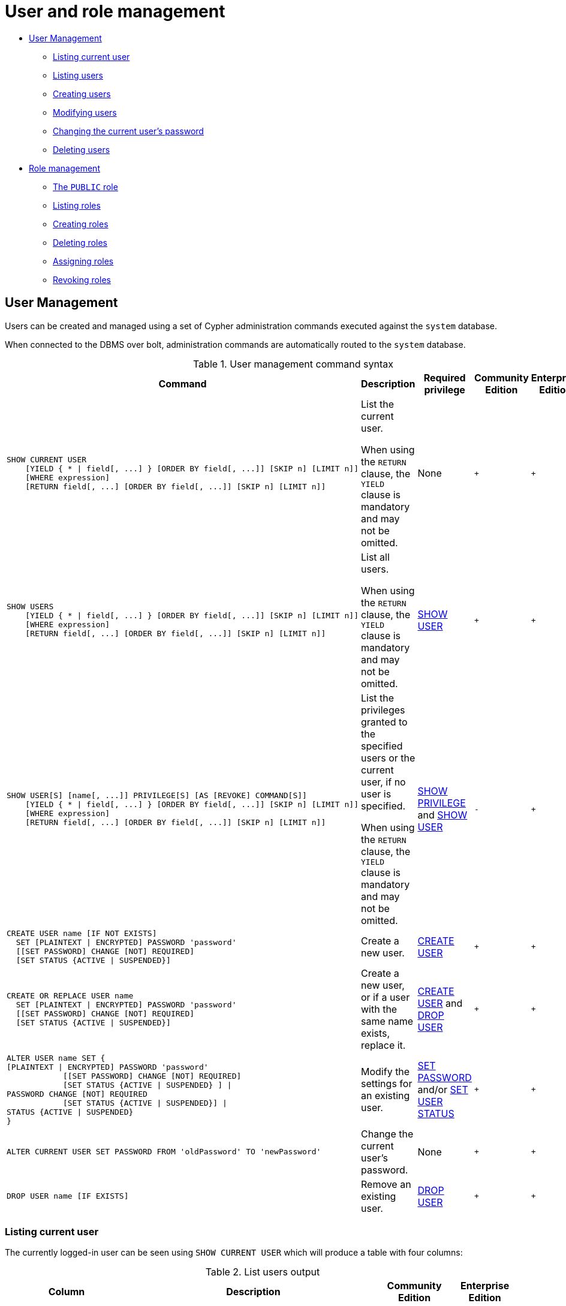 [[administration-security-users-and-roles]]
= User and role management
:description: This section explains how to use Cypher to manage Neo4j role-based access control through users and roles. 


* xref:administration/security/users-and-roles.adoc#administration-security-users[User Management]
** xref:administration/security/users-and-roles.adoc#administration-security-users-show-current[Listing current user]
** xref:administration/security/users-and-roles.adoc#administration-security-users-show[Listing users]
** xref:administration/security/users-and-roles.adoc#administration-security-users-create[Creating users]
** xref:administration/security/users-and-roles.adoc#administration-security-users-alter[Modifying users]
** xref:administration/security/users-and-roles.adoc#administration-security-users-alter-password[Changing the current user's password]
** xref:administration/security/users-and-roles.adoc#administration-security-users-drop[Deleting users]
* xref:administration/security/users-and-roles.adoc#administration-security-roles[Role management]
** xref:administration/security/users-and-roles.adoc#administration-security-roles-public[The `PUBLIC` role]
** xref:administration/security/users-and-roles.adoc#administration-security-roles-show[Listing roles]
** xref:administration/security/users-and-roles.adoc#administration-security-roles-create[Creating roles]
** xref:administration/security/users-and-roles.adoc#administration-security-roles-drop[Deleting roles]
** xref:administration/security/users-and-roles.adoc#administration-security-roles-grant[Assigning roles]
** xref:administration/security/users-and-roles.adoc#administration-security-roles-revoke[Revoking roles]


[[administration-security-users]]
== User Management

Users can be created and managed using a set of Cypher administration commands executed against the `system` database.

When connected to the DBMS over bolt, administration commands are automatically routed to the `system` database.

// tag::neo4j-cypher-docs/docs/dev/ql/administration/security/user-management-syntax.asciidoc[]
// tag::include-neo4j-documentation[]
.User management command syntax
[options="header", width="100%", cols="5a,3,2,^,^."]
|===
| Command | Description | Required privilege | Community Edition | Enterprise Edition

| [source, cypher, role=noplay]
----
SHOW CURRENT USER
    [YIELD { * \| field[, ...] } [ORDER BY field[, ...]] [SKIP n] [LIMIT n]]
    [WHERE expression]
    [RETURN field[, ...] [ORDER BY field[, ...]] [SKIP n] [LIMIT n]]
----
| List the current user.

When using the `RETURN` clause, the `YIELD` clause is mandatory and may not be omitted.
| None
| `+`
| `+`

| [source, cypher, role=noplay]
----
SHOW USERS
    [YIELD { * \| field[, ...] } [ORDER BY field[, ...]] [SKIP n] [LIMIT n]]
    [WHERE expression]
    [RETURN field[, ...] [ORDER BY field[, ...]] [SKIP n] [LIMIT n]]
----
| List all users.

When using the `RETURN` clause, the `YIELD` clause is mandatory and may not be omitted.
| xref:administration/security/administration.adoc#administration-security-administration-dbms-privileges-user-management[SHOW USER]
| `+`
| `+`

| [source, cypher, role=noplay]
----
SHOW USER[S] [name[, ...]] PRIVILEGE[S] [AS [REVOKE] COMMAND[S]]
    [YIELD { * \| field[, ...] } [ORDER BY field[, ...]] [SKIP n] [LIMIT n]]
    [WHERE expression]
    [RETURN field[, ...] [ORDER BY field[, ...]] [SKIP n] [LIMIT n]]
----
| List the privileges granted to the specified users or the current user, if no user is specified.

When using the `RETURN` clause, the `YIELD` clause is mandatory and may not be omitted.
| xref:administration/security/administration.adoc#administration-security-administration-dbms-privileges-privilege-management[SHOW PRIVILEGE] and
xref:administration/security/administration.adoc#administration-security-administration-dbms-privileges-user-management[SHOW USER]
| `-`
| `+`

| [source, cypher, role=noplay]
----
CREATE USER name [IF NOT EXISTS]
  SET [PLAINTEXT \| ENCRYPTED] PASSWORD 'password'
  [[SET PASSWORD] CHANGE [NOT] REQUIRED]
  [SET STATUS {ACTIVE \| SUSPENDED}]
----
| Create a new user.
| xref:administration/security/administration.adoc#administration-security-administration-dbms-privileges-user-management[CREATE USER]
| `+`
| `+`

| [source, cypher, role=noplay]
----
CREATE OR REPLACE USER name
  SET [PLAINTEXT \| ENCRYPTED] PASSWORD 'password'
  [[SET PASSWORD] CHANGE [NOT] REQUIRED]
  [SET STATUS {ACTIVE \| SUSPENDED}]
----
| Create a new user, or if a user with the same name exists, replace it.
| xref:administration/security/administration.adoc#administration-security-administration-dbms-privileges-user-management[CREATE USER] and
xref:administration/security/administration.adoc#administration-security-administration-dbms-privileges-user-management[DROP USER]
| `+`
| `+`

| [source, cypher, role=noplay]
----
ALTER USER name SET {
[PLAINTEXT \| ENCRYPTED] PASSWORD 'password'
            [[SET PASSWORD] CHANGE [NOT] REQUIRED]
            [SET STATUS {ACTIVE \| SUSPENDED} ] \|
PASSWORD CHANGE [NOT] REQUIRED
            [SET STATUS {ACTIVE \| SUSPENDED}] \|
STATUS {ACTIVE \| SUSPENDED}
}
----
| Modify the settings for an existing user.
| xref:administration/security/administration.adoc#administration-security-administration-dbms-privileges-user-management[SET PASSWORD] and/or
xref:administration/security/administration.adoc#administration-security-administration-dbms-privileges-user-management[SET USER STATUS]
| `+`
| `+`

| [source, cypher, role=noplay]
----
ALTER CURRENT USER SET PASSWORD FROM 'oldPassword' TO 'newPassword'
----
| Change the current user's password.
| None
| `+`
| `+`

|
[source, cypher, role=noplay]
----
DROP USER name [IF EXISTS]
----
| Remove an existing user.
| xref:administration/security/administration.adoc#administration-security-administration-dbms-privileges-user-management[DROP USER]
| `+`
| `+`
|===
// end::include-neo4j-documentation[]
// end::neo4j-cypher-docs/docs/dev/ql/administration/security/user-management-syntax.asciidoc[]

[[administration-security-users-show-current]]
=== Listing current user

The currently logged-in user can be seen using `SHOW CURRENT USER` which will produce a table with four columns:

// tag::neo4j-cypher-docs/docs/dev/ql/administration/security/list-users-table-columns.asciidoc[]
// tag::include-neo4j-documentation[]
.List users output
[options="header", width="100%", cols="1a,4,^.^,^"]
|===
| Column
| Description
| Community Edition
| Enterprise Edition

| user
| User name
| `+`
| `+`

| roles
| Roles granted to the user.
| `-`
| `+`

| passwordChangeRequired
| If `true`, the user must change their password at the next login.
| `+`
| `+`

| suspended
| If `true`, the user is currently suspended (cannot log in).
| `-`
|`+`
|===
// end::include-neo4j-documentation[]
// end::neo4j-cypher-docs/docs/dev/ql/administration/security/list-users-table-columns.asciidoc[]


.Query
[source, cypher]
----
SHOW CURRENT USER
----

.Result
[role="queryresult",options="header,footer",cols="4*<m"]
|===
| +user+ | +roles+ | +passwordChangeRequired+ | +suspended+
| +"jake"+ | +["PUBLIC"]+ | +false+ | +false+
4+d|Rows: 1
|===

ifndef::nonhtmloutput[]
[subs="none"]
++++
<formalpara role="cypherconsole">
<title>Try this query live</title>
<para><database><![CDATA[
none
]]></database><command><![CDATA[
SHOW CURRENT USER
]]></command></para></formalpara>
++++
endif::nonhtmloutput[]

[NOTE]
====
This command is only supported for a logged-in user and will return an empty result if authorization has been disabled.


====

[[administration-security-users-show]]
=== Listing users

Available users can be seen using `SHOW USERS` which will produce a table of users with four columns:

// tag::neo4j-cypher-docs/docs/dev/ql/administration/security/list-users-table-columns.asciidoc[]
// tag::include-neo4j-documentation[]
.List users output
[options="header", width="100%", cols="1a,4,^.^,^"]
|===
| Column
| Description
| Community Edition
| Enterprise Edition

| user
| User name
| `+`
| `+`

| roles
| Roles granted to the user.
| `-`
| `+`

| passwordChangeRequired
| If `true`, the user must change their password at the next login.
| `+`
| `+`

| suspended
| If `true`, the user is currently suspended (cannot log in).
| `-`
|`+`
|===
// end::include-neo4j-documentation[]
// end::neo4j-cypher-docs/docs/dev/ql/administration/security/list-users-table-columns.asciidoc[]


.Query
[source, cypher]
----
SHOW USERS
----

.Result
[role="queryresult",options="header,footer",cols="4*<m"]
|===
| +user+ | +roles+ | +passwordChangeRequired+ | +suspended+
| +"neo4j"+ | +["admin","PUBLIC"]+ | +true+ | +false+
4+d|Rows: 1
|===

ifndef::nonhtmloutput[]
[subs="none"]
++++
<formalpara role="cypherconsole">
<title>Try this query live</title>
<para><database><![CDATA[
none
]]></database><command><![CDATA[
SHOW USERS
]]></command></para></formalpara>
++++
endif::nonhtmloutput[]

When first starting a Neo4j DBMS, there is always a single default user `neo4j` with administrative privileges.
It is possible to set the initial password using link:{neo4j-docs-base-uri}/operations-manual/{page-version}/configuration/set-initial-password[neo4j-admin set-initial-password],
otherwise it is necessary to change the password after first login.


[NOTE]
====
The `SHOW USER name PRIVILEGES` command is described in xref:administration/security/subgraph.adoc#administration-security-subgraph-show[Listing privileges].


====

[[administration-security-users-create]]
=== Creating users

Users can be created using `CREATE USER`.

// tag::neo4j-cypher-docs/docs/dev/ql/administration/security/user-management-syntax-create-user.asciidoc[]
// tag::include-neo4j-documentation[]
.Command syntax
[source, cypher, role=noplay]
-----
CREATE [OR REPLACE] USER name [IF NOT EXISTS]
      SET [PLAINTEXT | ENCRYPTED] PASSWORD 'password'
      [[SET PASSWORD] CHANGE [NOT] REQUIRED]
      [SET STATUS {ACTIVE | SUSPENDED}]
-----
// end::include-neo4j-documentation[]
// end::neo4j-cypher-docs/docs/dev/ql/administration/security/user-management-syntax-create-user.asciidoc[]

If the optional `SET PASSWORD CHANGE [NOT] REQUIRED` is omitted then the default is `CHANGE REQUIRED`. The default for `SET STATUS` is `ACTIVE`. The `password` can either be a string value or a string parameter. The optional `PLAINTEXT` in `SET PLAINTEXT PASSWORD` has the same behaviour as `SET PASSWORD`. The optional `ENCRYPTED` can be used to create a user when the plaintext password is unknown but the encrypted password is available (e.g. from a database backup). With `ENCRYPTED`, the password string is expected to be on the format `<encryption-version>,<hash>,<salt>`.

For example, we can create the user `jake` in a suspended state and the requirement to change his password.


.Query
[source, cypher]
----
CREATE USER jake SET PASSWORD 'abc' CHANGE REQUIRED SET STATUS SUSPENDED
----

[role="statsonlyqueryresult"]
0 rows, System updates: 1

[NOTE]
====
[enterprise-edition]#The `SET STATUS {ACTIVE | SUSPENDED}` part of the command is only available in Enterprise Edition.#


====

ifndef::nonhtmloutput[]
[subs="none"]
++++
<formalpara role="cypherconsole">
<title>Try this query live</title>
<para><database><![CDATA[
none
]]></database><command><![CDATA[
CREATE USER jake SET PASSWORD 'abc' CHANGE REQUIRED SET STATUS SUSPENDED
]]></command></para></formalpara>
++++
endif::nonhtmloutput[]

The created user will appear on the list provided by `SHOW USERS`.


.Query
[source, cypher]
----
SHOW USERS YIELD user, suspended, passwordChangeRequired, roles WHERE user = 'jake'
----

In this example we also:

* Reorder the columns using a `YIELD` clause
* Filter the results using a `WHERE` clause to show only the new user


.Result
[role="queryresult",options="header,footer",cols="4*<m"]
|===
| +user+ | +suspended+ | +passwordChangeRequired+ | +roles+
| +"jake"+ | +true+ | +true+ | +["PUBLIC"]+
4+d|Rows: 1
|===

ifndef::nonhtmloutput[]
[subs="none"]
++++
<formalpara role="cypherconsole">
<title>Try this query live</title>
<para><database><![CDATA[
none
]]></database><command><![CDATA[
SHOW USERS YIELD user, suspended, passwordChangeRequired, roles WHERE user = 'jake'
]]></command></para></formalpara>
++++
endif::nonhtmloutput[]


.Query
[source, cypher]
----
SHOW USERS YIELD roles, user WHERE "PUBLIC" IN roles RETURN user as publicUsers
----

It is also possible to add a `RETURN` clause to further manipulate the results after filtering. In this
case it is used to filter out the roles column and rename the users column to `publicUsers`.

.Result
[role="queryresult",options="header,footer",cols="1*<m"]
|===
| +publicUsers+
| +"jake"+
| +"neo4j"+
1+d|Rows: 2
|===

ifndef::nonhtmloutput[]
[subs="none"]
++++
<formalpara role="cypherconsole">
<title>Try this query live</title>
<para><database><![CDATA[
none
]]></database><command><![CDATA[
SHOW USERS YIELD roles, user WHERE "PUBLIC" IN roles RETURN user as publicUsers
]]></command></para></formalpara>
++++
endif::nonhtmloutput[]

[NOTE]
====
In Neo4j Community Edition there are no roles, but all users have implied administrator privileges.
In Neo4j Enterprise Edition all users are automatically assigned the xref:administration/security/users-and-roles.adoc#administration-security-roles-public[`PUBLIC`] role, giving them a base set of privileges.


====

The `CREATE USER` command is optionally idempotent, with the default behavior to throw an exception if the user already exists. Appending `IF NOT EXISTS` to the command will ensure that no exception is thrown and nothing happens should the user already exist. Adding `OR REPLACE` to the command will result in any existing user being deleted and a new one created.


.Query
[source, cypher]
----
CREATE USER jake IF NOT EXISTS SET PASSWORD 'xyz'
----

[role="statsonlyqueryresult"]
0 rows

ifndef::nonhtmloutput[]
[subs="none"]
++++
<formalpara role="cypherconsole">
<title>Try this query live</title>
<para><database><![CDATA[
none
]]></database><command><![CDATA[
CREATE USER jake IF NOT EXISTS SET PASSWORD 'xyz'
]]></command></para></formalpara>
++++
endif::nonhtmloutput[]


.Query
[source, cypher]
----
CREATE OR REPLACE USER jake SET PLAINTEXT PASSWORD 'xyz'
----

[role="statsonlyqueryresult"]
0 rows, System updates: 2

This is equivalent to running `DROP USER jake IF EXISTS` followed by `CREATE USER jake SET PASSWORD 'xyz'`.

ifndef::nonhtmloutput[]
[subs="none"]
++++
<formalpara role="cypherconsole">
<title>Try this query live</title>
<para><database><![CDATA[
none
]]></database><command><![CDATA[
CREATE OR REPLACE USER jake SET PLAINTEXT PASSWORD 'xyz'
]]></command></para></formalpara>
++++
endif::nonhtmloutput[]

[NOTE]
====
The `IF NOT EXISTS` and `OR REPLACE` parts of this command cannot be used together.


====

[[administration-security-users-alter]]
=== Modifying users

Users can be modified using `ALTER USER`.

// tag::neo4j-cypher-docs/docs/dev/ql/administration/security/user-management-syntax-alter-user.asciidoc[]
// tag::include-neo4j-documentation[]
.Command syntax
[source, cypher, role=noplay]
-----
ALTER USER name SET {
      [PLAINTEXT | ENCRYPTED] PASSWORD 'password'
            [[SET PASSWORD] CHANGE [NOT] REQUIRED]
            [SET STATUS {ACTIVE | SUSPENDED} ] |
      PASSWORD CHANGE [NOT] REQUIRED
            [SET STATUS {ACTIVE | SUSPENDED}] |
      STATUS {ACTIVE | SUSPENDED}
}
-----
// end::include-neo4j-documentation[]
// end::neo4j-cypher-docs/docs/dev/ql/administration/security/user-management-syntax-alter-user.asciidoc[]

The `password` can either be a string value or a string parameter, and must not be identical to the old password. The optional `PLAINTEXT` in `SET PLAINTEXT PASSWORD` has the same behaviour as `SET PASSWORD`. The optional `ENCRYPTED` can be used to update a user's password when the plaintext password is unknown but the encrypted password is available (e.g. from a database backup). With `ENCRYPTED`, the password string is expected to be on the format `<encryption-version>,<hash>,<salt>`.

For example, we can modify the user `jake` with a new password and active status as well as remove the requirement to change his password.


.Query
[source, cypher]
----
ALTER USER jake SET PASSWORD 'abc123' CHANGE NOT REQUIRED SET STATUS ACTIVE
----

[role="statsonlyqueryresult"]
0 rows, System updates: 1

ifndef::nonhtmloutput[]
[subs="none"]
++++
<formalpara role="cypherconsole">
<title>Try this query live</title>
<para><database><![CDATA[
none
]]></database><command><![CDATA[
ALTER USER jake SET PASSWORD 'abc123' CHANGE NOT REQUIRED SET STATUS ACTIVE
]]></command></para></formalpara>
++++
endif::nonhtmloutput[]

[NOTE]
====
When altering a user it is only necessary to specify the changes required.
For example, leaving out the `CHANGE [NOT] REQUIRED` part of the query will leave that unchanged.


====

[NOTE]
====
[enterprise-edition]#The `SET STATUS {ACTIVE | SUSPENDED}` part of the command is only available in Enterprise Edition.#


====

The changes to the user will appear on the list provided by `SHOW USERS`.


.Query
[source, cypher]
----
SHOW USERS
----

.Result
[role="queryresult",options="header,footer",cols="4*<m"]
|===
| +user+ | +roles+ | +passwordChangeRequired+ | +suspended+
| +"jake"+ | +["PUBLIC"]+ | +false+ | +false+
| +"neo4j"+ | +["admin","PUBLIC"]+ | +true+ | +false+
4+d|Rows: 2
|===

ifndef::nonhtmloutput[]
[subs="none"]
++++
<formalpara role="cypherconsole">
<title>Try this query live</title>
<para><database><![CDATA[
none
]]></database><command><![CDATA[
SHOW USERS
]]></command></para></formalpara>
++++
endif::nonhtmloutput[]

[[administration-security-users-alter-password]]
=== Changing the current user's password

Users can change their own password using `ALTER CURRENT USER SET PASSWORD`.
The old password is required in addition to the new one, and either or both can be a string value or a string parameter.
When a user executes this command it will change their password as well as set the `CHANGE NOT REQUIRED` flag.


.Query
[source, cypher]
----
ALTER CURRENT USER SET PASSWORD FROM 'abc123' TO '123xyz'
----

[role="statsonlyqueryresult"]
0 rows, System updates: 1

ifndef::nonhtmloutput[]
[subs="none"]
++++
<formalpara role="cypherconsole">
<title>Try this query live</title>
<para><database><![CDATA[
none
]]></database><command><![CDATA[
ALTER CURRENT USER SET PASSWORD FROM 'abc123' TO '123xyz'
]]></command></para></formalpara>
++++
endif::nonhtmloutput[]

[NOTE]
====
This command only works for a logged in user and cannot be run with auth disabled.


====

[[administration-security-users-drop]]
=== Deleting users

Users can be deleted using `DROP USER`.


.Query
[source, cypher]
----
DROP USER jake
----

[role="statsonlyqueryresult"]
0 rows, System updates: 1

ifndef::nonhtmloutput[]
[subs="none"]
++++
<formalpara role="cypherconsole">
<title>Try this query live</title>
<para><database><![CDATA[
none
]]></database><command><![CDATA[
DROP USER jake
]]></command></para></formalpara>
++++
endif::nonhtmloutput[]

[NOTE]
====
Deleting a user will not automatically terminate associated connections, sessions, transactions, or queries.


====

When a user has been deleted, it will no longer appear on the list provided by `SHOW USERS`.


.Query
[source, cypher]
----
SHOW USERS
----

.Result
[role="queryresult",options="header,footer",cols="4*<m"]
|===
| +user+ | +roles+ | +passwordChangeRequired+ | +suspended+
| +"neo4j"+ | +["admin","PUBLIC"]+ | +true+ | +false+
4+d|Rows: 1
|===

ifndef::nonhtmloutput[]
[subs="none"]
++++
<formalpara role="cypherconsole">
<title>Try this query live</title>
<para><database><![CDATA[
none
]]></database><command><![CDATA[
SHOW USERS
]]></command></para></formalpara>
++++
endif::nonhtmloutput[]

This command is optionally idempotent, with the default behavior to throw an exception if the user does not exists. Appending `IF EXISTS` to the command will ensure that no exception is thrown and nothing happens should the user not exist.


.Query
[source, cypher]
----
DROP USER jake IF EXISTS
----

[role="statsonlyqueryresult"]
0 rows

ifndef::nonhtmloutput[]
[subs="none"]
++++
<formalpara role="cypherconsole">
<title>Try this query live</title>
<para><database><![CDATA[
none
]]></database><command><![CDATA[
DROP USER jake IF EXISTS
]]></command></para></formalpara>
++++
endif::nonhtmloutput[]

[role=enterprise-edition]
[[administration-security-roles]]
== Role Management

Roles can be created and managed using a set of Cypher administration commands executed against the `system` database.

When connected to the DBMS over bolt, administration commands are automatically routed to the `system` database.

// tag::neo4j-cypher-docs/docs/dev/ql/administration/security/role-management-syntax.asciidoc[]
// tag::include-neo4j-documentation[]
.Role management command syntax
[options="header", width="100%", cols="3a,2,2"]
|===
| Command | Description | Required privilege

| [source, cypher, role=noplay]
----
SHOW [ALL\|POPULATED] ROLES
    [YIELD { * \| field[, ...] } [ORDER BY field[, ...]] [SKIP n] [LIMIT n]]
    [WHERE expression]
    [RETURN field[, ...] [ORDER BY field[, ...]] [SKIP n] [LIMIT n]]
----
| List roles.

When using the `RETURN` clause, the `YIELD` clause is mandatory and may not be omitted.
| xref:administration/security/administration.adoc#administration-security-administration-dbms-privileges-role-management[SHOW ROLE]

| [source, cypher, role=noplay]
----
SHOW [ALL\|POPULATED] ROLES WITH USERS
    [YIELD { * \| field[, ...] } [ORDER BY field[, ...]] [SKIP n] [LIMIT n]]
    [WHERE expression]
    [RETURN field[, ...] [ORDER BY field[, ...]] [SKIP n] [LIMIT n]]
----
| List roles and users assigned to them.

When using the `RETURN` clause, the `YIELD` clause is mandatory and may not be omitted.
| xref:administration/security/administration.adoc#administration-security-administration-dbms-privileges-role-management[SHOW ROLE] and
xref:administration/security/administration.adoc#administration-security-administration-dbms-privileges-user-management[SHOW USER]

| [source, cypher, role=noplay]
----
SHOW ROLE[S] name[, ...] PRIVILEGE[S] [AS [REVOKE] COMMAND[S]]
    [YIELD { * \| field[, ...] } [ORDER BY field[, ...]] [SKIP n] [LIMIT n]]
    [WHERE expression]
    [RETURN field[, ...] [ORDER BY field[, ...]] [SKIP n] [LIMIT n]]
----
| List the privileges granted to the specified roles.

When using the `RETURN` clause, the `YIELD` clause is mandatory and may not be omitted.
| xref:administration/security/administration.adoc#administration-security-administration-dbms-privileges-privilege-management[SHOW PRIVILEGE]

| [source, cypher, role=noplay]
----
CREATE ROLE name [IF NOT EXISTS] [AS COPY OF name]
----
| Create a new role.
| xref:administration/security/administration.adoc#administration-security-administration-dbms-privileges-role-management[CREATE ROLE]

| [source, cypher, role=noplay]
----
CREATE OR REPLACE ROLE name [AS COPY OF name]
----
| Create a new role, or if a role with the same name exists, replace it.
| xref:administration/security/administration.adoc#administration-security-administration-dbms-privileges-role-management[CREATE ROLE] and
xref:administration/security/administration.adoc#administration-security-administration-dbms-privileges-role-management[DROP ROLE]

| [source, cypher, role=noplay]
----
DROP ROLE name [IF EXISTS]
----
| Remove a role.
| xref:administration/security/administration.adoc#administration-security-administration-dbms-privileges-role-management[DROP ROLE]

| [source, cypher, role=noplay]
----
GRANT ROLE[S] name[, ...] TO user[, ...]
----
| Assign roles to users.
| xref:administration/security/administration.adoc#administration-security-administration-dbms-privileges-role-management[ASSIGN ROLE]

| [source, cypher, role=noplay]
----
REVOKE ROLE[S] name[, ...] FROM user[, ...]
----
| Remove roles from users.
| xref:administration/security/administration.adoc#administration-security-administration-dbms-privileges-role-management[REMOVE ROLE]
|===
// end::include-neo4j-documentation[]
// end::neo4j-cypher-docs/docs/dev/ql/administration/security/role-management-syntax.asciidoc[]

[role=enterprise-edition]
[[administration-security-roles-public]]
=== The `PUBLIC` role

There exists a special built-in role, `PUBLIC`, which is assigned to all users.
This role cannot be dropped or revoked from any user, but its privileges may be modified.
By default, it is assigned the xref:administration/security/administration.adoc#administration-security-administration-database-access[ACCESS] privilege on the default database and
the xref:administration/security/administration.adoc#administration-security-administration-dbms-privileges-execute[EXECUTE] privilege for both procedures and functions.


In contrast to the `PUBLIC` role, the other built-in roles can be granted, revoked, dropped and re-created.

[role=enterprise-edition]
[[administration-security-roles-show]]
=== Listing roles

Available roles can be seen using `SHOW ROLES`.


.Query
[source, cypher]
----
SHOW ROLES
----

This is the same command as `SHOW ALL ROLES`.
When first starting a Neo4j DBMS there are a number of built-in roles:

* `PUBLIC` - a role that all users have granted, and by default, it gives access to the default database and execute privileges for procedures and functions.
* `reader` - can perform traverse and read operations on all databases except `system`.
* `editor` - can perform traverse, read, and write operations on all databases except `system`, but cannot make new labels or relationship types.
* `publisher` - can do the same as `editor`, but also create new labels and relationship types.
* `architect` - can do the same as `publisher` as well as create and manage indexes and constraints.
* `admin` - can do the same as all the above, as well as manage databases, users, roles, and privileges.

More information about the built-in roles can be found in link:{neo4j-docs-base-uri}/operations-manual/{page-version}/authentication-authorization/built-in-roles[Operations Manual -> Built-in roles]


.Result
[role="queryresult",options="header,footer",cols="1*<m"]
|===
| +role+
| +"PUBLIC"+
| +"admin"+
| +"architect"+
| +"editor"+
| +"publisher"+
| +"reader"+
1+d|Rows: 6
|===

ifndef::nonhtmloutput[]
[subs="none"]
++++
<formalpara role="cypherconsole">
<title>Try this query live</title>
<para><database><![CDATA[
none
]]></database><command><![CDATA[
SHOW ROLES
]]></command></para></formalpara>
++++
endif::nonhtmloutput[]

There are multiple versions of this command, the default being `SHOW ALL ROLES`. To only show roles that are assigned to users, the command is `SHOW POPULATED ROLES`. To see which users are assigned to roles `WITH USERS` can be appended to the commands. This will give one result row for each user, so if a role is assigned to two users then it will show up twice in the result. 


.Query
[source, cypher]
----
SHOW POPULATED ROLES WITH USERS
----

The table of results will show information about the role and what database it belongs to. 

.Result
[role="queryresult",options="header,footer",cols="2*<m"]
|===
| +role+ | +member+
| +"PUBLIC"+ | +"neo4j"+
| +"PUBLIC"+ | +"jake"+
| +"PUBLIC"+ | +"user1"+
| +"PUBLIC"+ | +"user2"+
| +"PUBLIC"+ | +"user3"+
| +"admin"+ | +"neo4j"+
2+d|Rows: 6
|===

ifndef::nonhtmloutput[]
[subs="none"]
++++
<formalpara role="cypherconsole">
<title>Try this query live</title>
<para><database><![CDATA[
none
]]></database><command><![CDATA[
SHOW POPULATED ROLES WITH USERS
]]></command></para></formalpara>
++++
endif::nonhtmloutput[]

It is also possible to filter and sort the results by using `YIELD`, `ORDER BY` and `WHERE`.


.Query
[source, cypher]
----
SHOW ROLES YIELD role ORDER BY role WHERE role ENDS WITH 'r' 
----

In this example:

* The results have been filtered to only return the roles ending in 'r'.
* The results are ordered by the 'action' column using `ORDER BY`.

It is also possible to use `SKIP` and `LIMIT` to paginate the results.


.Result
[role="queryresult",options="header,footer",cols="1*<m"]
|===
| +role+
| +"editor"+
| +"publisher"+
| +"reader"+
1+d|Rows: 3
|===

ifndef::nonhtmloutput[]
[subs="none"]
++++
<formalpara role="cypherconsole">
<title>Try this query live</title>
<para><database><![CDATA[
none
]]></database><command><![CDATA[
SHOW ROLES YIELD role ORDER BY role WHERE role ENDS WITH 'r' 
]]></command></para></formalpara>
++++
endif::nonhtmloutput[]

[NOTE]
====
The `SHOW ROLE name PRIVILEGES` command is found in xref:administration/security/subgraph.adoc#administration-security-subgraph-show[Listing privileges].


====

[role=enterprise-edition]
[[administration-security-roles-create]]
=== Creating roles

Roles can be created using `CREATE ROLE`.


.Query
[source, cypher]
----
CREATE ROLE myrole
----

[role="statsonlyqueryresult"]
0 rows, System updates: 1

ifndef::nonhtmloutput[]
[subs="none"]
++++
<formalpara role="cypherconsole">
<title>Try this query live</title>
<para><database><![CDATA[
none
]]></database><command><![CDATA[
CREATE ROLE myrole
]]></command></para></formalpara>
++++
endif::nonhtmloutput[]

[NOTE]
====
The following naming rules apply:


* The first character must be an ASCII alphabetic character.
* Subsequent characters can be ASCII alphabetic, numeric characters, and underscore.
          


====

A role can also be copied, keeping its privileges, using `CREATE ROLE AS COPY OF`.


.Query
[source, cypher]
----
CREATE ROLE mysecondrole AS COPY OF myrole
----

[role="statsonlyqueryresult"]
0 rows, System updates: 1

ifndef::nonhtmloutput[]
[subs="none"]
++++
<formalpara role="cypherconsole">
<title>Try this query live</title>
<para><database><![CDATA[
none
]]></database><command><![CDATA[
CREATE ROLE mysecondrole AS COPY OF myrole
]]></command></para></formalpara>
++++
endif::nonhtmloutput[]

The created roles will appear on the list provided by `SHOW ROLES`.


.Query
[source, cypher]
----
SHOW ROLES
----

.Result
[role="queryresult",options="header,footer",cols="1*<m"]
|===
| +role+
| +"PUBLIC"+
| +"admin"+
| +"architect"+
| +"editor"+
| +"myrole"+
| +"mysecondrole"+
| +"publisher"+
| +"reader"+
1+d|Rows: 8
|===

ifndef::nonhtmloutput[]
[subs="none"]
++++
<formalpara role="cypherconsole">
<title>Try this query live</title>
<para><database><![CDATA[
none
]]></database><command><![CDATA[
SHOW ROLES
]]></command></para></formalpara>
++++
endif::nonhtmloutput[]

These command versions are optionally idempotent, with the default behavior to throw an exception if the role already exists. Appending `IF NOT EXISTS` to the command will ensure that no exception is thrown and nothing happens should the role already exist. Adding `OR REPLACE` to the command will result in any existing role being deleted and a new one created.


.Query
[source, cypher]
----
CREATE ROLE myrole IF NOT EXISTS
----

[role="statsonlyqueryresult"]
0 rows

ifndef::nonhtmloutput[]
[subs="none"]
++++
<formalpara role="cypherconsole">
<title>Try this query live</title>
<para><database><![CDATA[
none
]]></database><command><![CDATA[
CREATE ROLE myrole IF NOT EXISTS
]]></command></para></formalpara>
++++
endif::nonhtmloutput[]


.Query
[source, cypher]
----
CREATE OR REPLACE ROLE myrole
----

[role="statsonlyqueryresult"]
0 rows, System updates: 2

This is equivalent to running `DROP ROLE myrole IF EXISTS` followed by `CREATE ROLE myrole`.

ifndef::nonhtmloutput[]
[subs="none"]
++++
<formalpara role="cypherconsole">
<title>Try this query live</title>
<para><database><![CDATA[
none
]]></database><command><![CDATA[
CREATE OR REPLACE ROLE myrole
]]></command></para></formalpara>
++++
endif::nonhtmloutput[]

[NOTE]
====
The `IF NOT EXISTS` and `OR REPLACE` parts of this command cannot be used together.


====

[role=enterprise-edition]
[[administration-security-roles-drop]]
=== Deleting roles

Roles can be deleted using `DROP ROLE` command.


.Query
[source, cypher]
----
DROP ROLE mysecondrole
----

[role="statsonlyqueryresult"]
0 rows, System updates: 1

ifndef::nonhtmloutput[]
[subs="none"]
++++
<formalpara role="cypherconsole">
<title>Try this query live</title>
<para><database><![CDATA[
none
]]></database><command><![CDATA[
DROP ROLE mysecondrole
]]></command></para></formalpara>
++++
endif::nonhtmloutput[]

When a role has been deleted, it will no longer appear on the list provided by `SHOW ROLES`.


.Query
[source, cypher]
----
SHOW ROLES
----

.Result
[role="queryresult",options="header,footer",cols="1*<m"]
|===
| +role+
| +"PUBLIC"+
| +"admin"+
| +"architect"+
| +"editor"+
| +"publisher"+
| +"reader"+
1+d|Rows: 6
|===

ifndef::nonhtmloutput[]
[subs="none"]
++++
<formalpara role="cypherconsole">
<title>Try this query live</title>
<para><database><![CDATA[
none
]]></database><command><![CDATA[
SHOW ROLES
]]></command></para></formalpara>
++++
endif::nonhtmloutput[]

This command is optionally idempotent, with the default behavior to throw an exception if the role does not exists. Appending `IF EXISTS` to the command will ensure that no exception is thrown and nothing happens should the role not exist.


.Query
[source, cypher]
----
DROP ROLE mysecondrole IF EXISTS
----

[role="statsonlyqueryresult"]
0 rows

ifndef::nonhtmloutput[]
[subs="none"]
++++
<formalpara role="cypherconsole">
<title>Try this query live</title>
<para><database><![CDATA[
none
]]></database><command><![CDATA[
DROP ROLE mysecondrole IF EXISTS
]]></command></para></formalpara>
++++
endif::nonhtmloutput[]

[role=enterprise-edition]
[[administration-security-roles-grant]]
=== Assigning roles to users

Users can be given access rights by assigning them roles using `GRANT ROLE`.


.Query
[source, cypher]
----
GRANT ROLE myrole TO jake
----

[role="statsonlyqueryresult"]
0 rows, System updates: 1

ifndef::nonhtmloutput[]
[subs="none"]
++++
<formalpara role="cypherconsole">
<title>Try this query live</title>
<para><database><![CDATA[
none
]]></database><command><![CDATA[
GRANT ROLE myrole TO jake
]]></command></para></formalpara>
++++
endif::nonhtmloutput[]

The roles assigned to each user can be seen in the list provided by `SHOW USERS`.


.Query
[source, cypher]
----
SHOW USERS
----

.Result
[role="queryresult",options="header,footer",cols="4*<m"]
|===
| +user+ | +roles+ | +passwordChangeRequired+ | +suspended+
| +"jake"+ | +["myrole","PUBLIC"]+ | +false+ | +false+
| +"neo4j"+ | +["admin","PUBLIC"]+ | +true+ | +false+
| +"user1"+ | +["PUBLIC"]+ | +true+ | +false+
| +"user2"+ | +["PUBLIC"]+ | +true+ | +false+
| +"user3"+ | +["PUBLIC"]+ | +true+ | +false+
4+d|Rows: 5
|===

ifndef::nonhtmloutput[]
[subs="none"]
++++
<formalpara role="cypherconsole">
<title>Try this query live</title>
<para><database><![CDATA[
none
]]></database><command><![CDATA[
SHOW USERS
]]></command></para></formalpara>
++++
endif::nonhtmloutput[]

It is possible to assign multiple roles to multiple users in one command.


.Query
[source, cypher]
----
GRANT ROLES role1, role2 TO user1, user2, user3
----

[role="statsonlyqueryresult"]
0 rows, System updates: 6

ifndef::nonhtmloutput[]
[subs="none"]
++++
<formalpara role="cypherconsole">
<title>Try this query live</title>
<para><database><![CDATA[
none
]]></database><command><![CDATA[
GRANT ROLES role1, role2 TO user1, user2, user3
]]></command></para></formalpara>
++++
endif::nonhtmloutput[]


.Query
[source, cypher]
----
SHOW USERS
----

.Result
[role="queryresult",options="header,footer",cols="4*<m"]
|===
| +user+ | +roles+ | +passwordChangeRequired+ | +suspended+
| +"jake"+ | +["myrole","PUBLIC"]+ | +false+ | +false+
| +"neo4j"+ | +["admin","PUBLIC"]+ | +true+ | +false+
| +"user1"+ | +["role1","role2","PUBLIC"]+ | +true+ | +false+
| +"user2"+ | +["role1","role2","PUBLIC"]+ | +true+ | +false+
| +"user3"+ | +["role1","role2","PUBLIC"]+ | +true+ | +false+
4+d|Rows: 5
|===

ifndef::nonhtmloutput[]
[subs="none"]
++++
<formalpara role="cypherconsole">
<title>Try this query live</title>
<para><database><![CDATA[
none
]]></database><command><![CDATA[
SHOW USERS
]]></command></para></formalpara>
++++
endif::nonhtmloutput[]

[role=enterprise-edition]
[[administration-security-roles-revoke]]
=== Revoking roles from users

Users can lose access rights by revoking roles from them using `REVOKE ROLE`.


.Query
[source, cypher]
----
REVOKE ROLE myrole FROM jake
----

[role="statsonlyqueryresult"]
0 rows, System updates: 1

ifndef::nonhtmloutput[]
[subs="none"]
++++
<formalpara role="cypherconsole">
<title>Try this query live</title>
<para><database><![CDATA[
none
]]></database><command><![CDATA[
REVOKE ROLE myrole FROM jake
]]></command></para></formalpara>
++++
endif::nonhtmloutput[]

The roles revoked from users can no longer be seen in the list provided by `SHOW USERS`.


.Query
[source, cypher]
----
SHOW USERS
----

.Result
[role="queryresult",options="header,footer",cols="4*<m"]
|===
| +user+ | +roles+ | +passwordChangeRequired+ | +suspended+
| +"jake"+ | +["PUBLIC"]+ | +false+ | +false+
| +"neo4j"+ | +["admin","PUBLIC"]+ | +true+ | +false+
| +"user1"+ | +["role1","role2","PUBLIC"]+ | +true+ | +false+
| +"user2"+ | +["role1","role2","PUBLIC"]+ | +true+ | +false+
| +"user3"+ | +["role1","role2","PUBLIC"]+ | +true+ | +false+
4+d|Rows: 5
|===

ifndef::nonhtmloutput[]
[subs="none"]
++++
<formalpara role="cypherconsole">
<title>Try this query live</title>
<para><database><![CDATA[
none
]]></database><command><![CDATA[
SHOW USERS
]]></command></para></formalpara>
++++
endif::nonhtmloutput[]

It is possible to revoke multiple roles from multiple users in one command.


.Query
[source, cypher]
----
REVOKE ROLES role1, role2 FROM user1, user2, user3
----

[role="statsonlyqueryresult"]
0 rows, System updates: 6

ifndef::nonhtmloutput[]
[subs="none"]
++++
<formalpara role="cypherconsole">
<title>Try this query live</title>
<para><database><![CDATA[
none
]]></database><command><![CDATA[
REVOKE ROLES role1, role2 FROM user1, user2, user3
]]></command></para></formalpara>
++++
endif::nonhtmloutput[]

